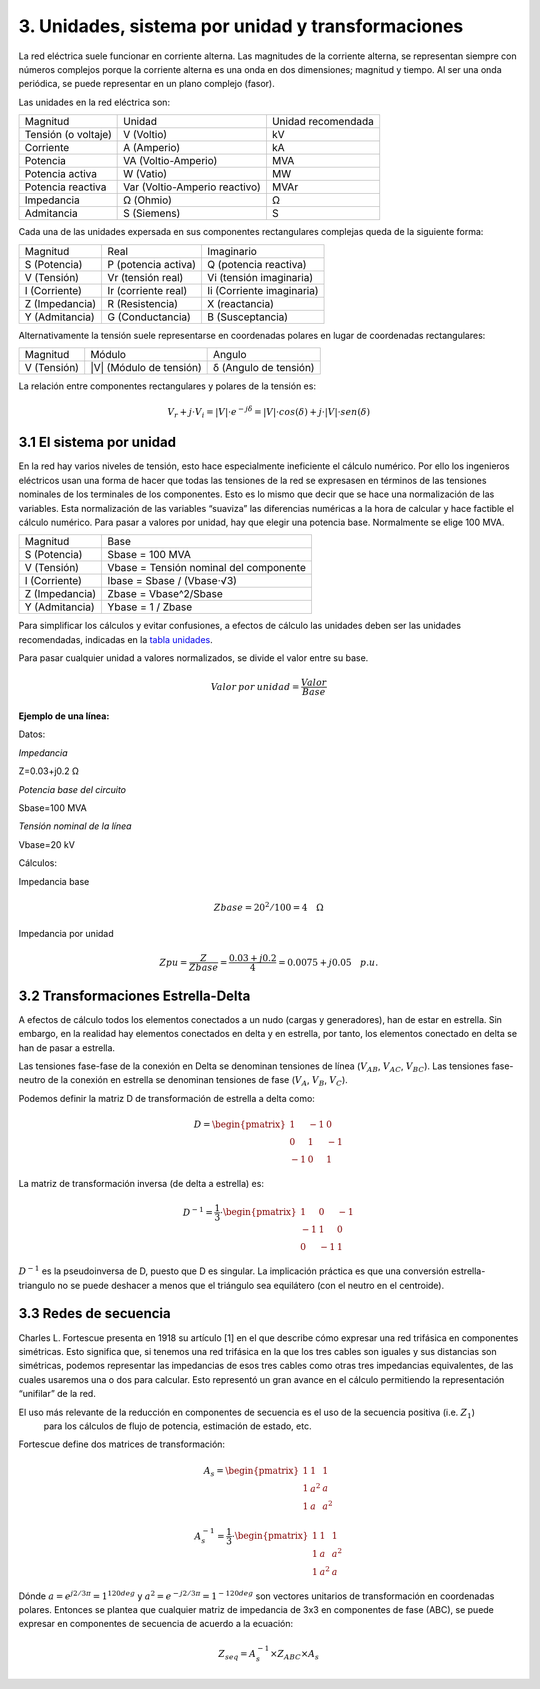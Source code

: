 3.	Unidades, sistema por unidad y transformaciones
=======================================================

La red eléctrica suele funcionar en corriente alterna. Las magnitudes de la corriente alterna, se representan siempre
con números complejos porque la corriente alterna es una onda en dos dimensiones; magnitud y tiempo. Al ser una onda
periódica, se puede representar en un plano complejo (fasor).

Las unidades en la red eléctrica son:

.. _`tabla unidades`:

+---------------------+-------------------------------+--------------------+
| Magnitud            | Unidad                        | Unidad recomendada |
+---------------------+-------------------------------+--------------------+
| Tensión (o voltaje) | V (Voltio)                    | kV                 |
+---------------------+-------------------------------+--------------------+
| Corriente           | A (Amperio)                   | kA                 |
+---------------------+-------------------------------+--------------------+
| Potencia            | VA (Voltio-Amperio)           | MVA                |
+---------------------+-------------------------------+--------------------+
| Potencia activa     | W (Vatio)                     | MW                 |
+---------------------+-------------------------------+--------------------+
| Potencia reactiva   | Var (Voltio-Amperio reactivo) | MVAr               |
+---------------------+-------------------------------+--------------------+
| Impedancia          | Ω (Ohmio)                     | Ω                  |
+---------------------+-------------------------------+--------------------+
| Admitancia          | S (Siemens)                   | S                  |
+---------------------+-------------------------------+--------------------+


Cada una de las unidades expersada en sus componentes rectangulares complejas queda de la siguiente forma:

+----------------+---------------------+---------------------------+
| Magnitud       | Real                | Imaginario                |
+----------------+---------------------+---------------------------+
| S (Potencia)   | P (potencia activa) | Q (potencia reactiva)     |
+----------------+---------------------+---------------------------+
| V (Tensión)    | Vr (tensión real)   | Vi (tensión imaginaria)   |
+----------------+---------------------+---------------------------+
| I (Corriente)  | Ir (corriente real) | Ii (Corriente imaginaria) |
+----------------+---------------------+---------------------------+
| Z (Impedancia) | R (Resistencia)     | X (reactancia)            |
+----------------+---------------------+---------------------------+
| Y (Admitancia) | G (Conductancia)    | B (Susceptancia)          |
+----------------+---------------------+---------------------------+


Alternativamente la tensión suele representarse en coordenadas polares en lugar de coordenadas rectangulares:

+-------------+-------------------------+-----------------------+
| Magnitud    | Módulo                  | Angulo                |
+-------------+-------------------------+-----------------------+
| V (Tensión) | |V| (Módulo de tensión) | δ (Angulo de tensión) |
+-------------+-------------------------+-----------------------+

La relación entre componentes rectangulares y polares de la tensión es:

.. math::

    V_r + j \cdot V_i = |V| \cdot e^{-j \delta} = |V| \cdot cos(\delta) + j \cdot |V| \cdot sen(\delta)


3.1	El sistema por unidad
----------------------------------

En la red hay varios niveles de tensión, esto hace especialmente ineficiente el cálculo numérico. Por ello los
ingenieros eléctricos usan una forma de hacer que todas las tensiones de la red se expresasen en términos de las
tensiones nominales de los terminales de los componentes. Esto es lo mismo que decir que se hace una normalización
de las variables. Esta normalización de las variables “suaviza” las diferencias numéricas a la hora de calcular y
hace factible el cálculo numérico.
Para pasar a valores por unidad, hay que elegir una potencia base. Normalmente se elige 100 MVA.

+----------------+----------------------------------------+
| Magnitud       | Base                                   |
+----------------+----------------------------------------+
| S (Potencia)   | Sbase = 100 MVA                        |
+----------------+----------------------------------------+
| V (Tensión)    | Vbase = Tensión nominal del componente |
+----------------+----------------------------------------+
| I (Corriente)  | Ibase = Sbase / (Vbase⋅√3)             |
+----------------+----------------------------------------+
| Z (Impedancia) | Zbase = Vbase^2/Sbase                  |
+----------------+----------------------------------------+
| Y (Admitancia) | Ybase = 1 / Zbase                      |
+----------------+----------------------------------------+

Para simplificar los cálculos y evitar confusiones, a efectos de cálculo las unidades deben ser las unidades
recomendadas, indicadas en la `tabla unidades`_.

Para pasar cualquier unidad a valores normalizados, se divide el valor entre su base.

.. math::

    Valor\:por\:unidad = \frac{Valor}{Base}

**Ejemplo de una línea:**

Datos:

*Impedancia*

Z=0.03+j0.2 Ω

*Potencia base del circuito*

Sbase=100 MVA

*Tensión nominal de la línea*

Vbase=20 kV


Cálculos:

Impedancia base

.. math::

    Zbase=20^2/100=4 \quad \Omega

Impedancia por unidad

.. math::

    Zpu=\frac{Z}{Zbase} = \frac{0.03+j0.2}{4} = 0.0075+j0.05 \quad p.u.


3.2	Transformaciones Estrella-Delta
------------------------------------------

A efectos de cálculo todos los elementos conectados a un nudo (cargas y generadores), han de estar en estrella.
Sin embargo, en la realidad hay elementos conectados en delta y en estrella, por tanto, los elementos conectado
en delta se han de pasar a estrella.

Las tensiones fase-fase de la conexión en Delta se denominan tensiones de línea (:math:`V_{AB}`, :math:`V_{AC}`, :math:`V_{BC}`).
Las tensiones fase-neutro de la conexión en estrella se denominan tensiones de fase (:math:`V_A`, :math:`V_B`, :math:`V_C`).

Podemos definir la matriz D de transformación de estrella a delta como:

.. math::

    D =\begin{pmatrix}
        1 & -1 & 0\\
        0 & 1 & -1 \\
        -1 & 0 & 1
        \end{pmatrix}

La matriz de transformación inversa (de delta a estrella) es:

.. math::

    D^{-1} = \frac{1}{3} \cdot \begin{pmatrix}
                                1 & 0 & -1\\
                                -1 & 1 & 0 \\
                                0 & -1 & 1
                                \end{pmatrix}

:math:`D^{-1}` es la pseudoinversa de D, puesto que D es singular. La implicación práctica es que una conversión
estrella-triangulo no se puede deshacer a menos que el triángulo sea equilátero (con el neutro en el centroide).



3.3 Redes de secuencia
---------------------------

Charles L. Fortescue presenta en 1918 su artículo [1] en el que describe cómo expresar una red trifásica en
componentes simétricas. Esto significa que, si tenemos una red trifásica en la que los tres cables son iguales y
sus distancias son simétricas, podemos representar las impedancias de esos tres cables como otras tres impedancias
equivalentes, de las cuales usaremos una o dos para calcular. Esto representó un gran avance en el cálculo
permitiendo la representación “unifilar” de la red.

El uso más relevante de la reducción en componentes de secuencia es el uso de la secuencia positiva (i.e. :math:`Z_1`)
 para los cálculos de flujo de potencia, estimación de estado, etc.

Fortescue define dos matrices de transformación:

.. math::

    A_s =\begin{pmatrix}
                1 & 1 & 1\\
                1 & a^2 & a \\
                1 & a & a^2
                \end{pmatrix}

.. math::

    A_s^{-1} = \frac{1}{3} \cdot \begin{pmatrix}
                                    1 & 1 & 1\\
                                    1 & a & a^2 \\
                                    1 & a^2 & a
                                    \end{pmatrix}

Dónde :math:`a =e^{j 2/3 \pi}= 1^{120 deg}` y :math:`a^2=e^{-j 2/3 \pi}=1^{-120 deg}` son vectores unitarios de
transformación en coordenadas polares. Entonces se plantea que cualquier matriz de impedancia de 3x3 en componentes
de fase (ABC), se puede expresar en componentes de secuencia de acuerdo a la ecuación:

.. math::

    Z_{seq}=A_s^{-1} \times Z_{ABC} \times A_s
